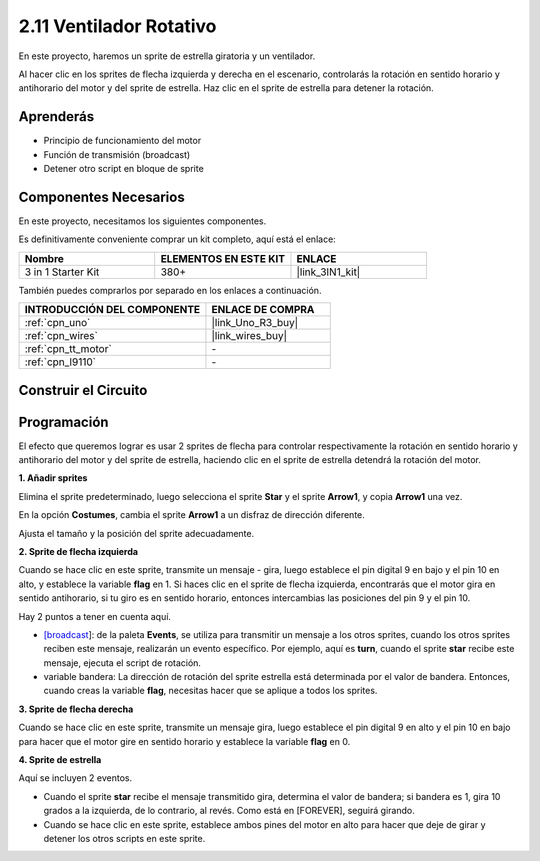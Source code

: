 .. _sh_rotating_fan:

2.11 Ventilador Rotativo
========================

En este proyecto, haremos un sprite de estrella giratoria y un ventilador.

Al hacer clic en los sprites de flecha izquierda y derecha en el escenario, controlarás la rotación en sentido horario y antihorario del motor y del sprite de estrella. Haz clic en el sprite de estrella para detener la rotación.

.. image:: img/13_fan.png

Aprenderás
---------------------

- Principio de funcionamiento del motor
- Función de transmisión (broadcast)
- Detener otro script en bloque de sprite

Componentes Necesarios
-------------------------

En este proyecto, necesitamos los siguientes componentes.

Es definitivamente conveniente comprar un kit completo, aquí está el enlace:

.. list-table::
    :widths: 20 20 20
    :header-rows: 1

    *   - Nombre	
        - ELEMENTOS EN ESTE KIT
        - ENLACE
    *   - 3 in 1 Starter Kit
        - 380+
        - |link_3IN1_kit|

También puedes comprarlos por separado en los enlaces a continuación.

.. list-table::
    :widths: 30 20
    :header-rows: 1

    *   - INTRODUCCIÓN DEL COMPONENTE
        - ENLACE DE COMPRA

    *   - :ref:`cpn_uno`
        - |link_Uno_R3_buy|
    *   - :ref:`cpn_wires`
        - |link_wires_buy|
    *   - :ref:`cpn_tt_motor`
        - \-
    *   - :ref:`cpn_l9110` 
        - \-

Construir el Circuito
-----------------------

.. image:: img/circuit/motor_circuit.png

Programación
------------------

El efecto que queremos lograr es usar 2 sprites de flecha para controlar respectivamente la rotación en sentido horario y antihorario del motor y del sprite de estrella, haciendo clic en el sprite de estrella detendrá la rotación del motor.

**1. Añadir sprites**

Elimina el sprite predeterminado, luego selecciona el sprite **Star** y el sprite **Arrow1**, y copia **Arrow1** una vez.

.. image:: img/13_star.png

En la opción **Costumes**, cambia el sprite **Arrow1** a un disfraz de dirección diferente.

.. image:: img/13_star1.png

Ajusta el tamaño y la posición del sprite adecuadamente.

.. image:: img/13_star2.png

**2. Sprite de flecha izquierda**

Cuando se hace clic en este sprite, transmite un mensaje - gira, luego establece el pin digital 9 en bajo y el pin 10 en alto, y establece la variable **flag** en 1. Si haces clic en el sprite de flecha izquierda, encontrarás que el motor gira en sentido antihorario, si tu giro es en sentido horario, entonces intercambias las posiciones del pin 9 y el pin 10.

Hay 2 puntos a tener en cuenta aquí.

* `[broadcast <https://en.scratch-wiki.info/wiki/Broadcast>`_]: de la paleta **Events**, se utiliza para transmitir un mensaje a los otros sprites, cuando los otros sprites reciben este mensaje, realizarán un evento específico. Por ejemplo, aquí es **turn**, cuando el sprite **star** recibe este mensaje, ejecuta el script de rotación.
* variable bandera: La dirección de rotación del sprite estrella está determinada por el valor de bandera. Entonces, cuando creas la variable **flag**, necesitas hacer que se aplique a todos los sprites.

.. image:: img/13_left.png

**3. Sprite de flecha derecha**

Cuando se hace clic en este sprite, transmite un mensaje gira, luego establece el pin digital 9 en alto y el pin 10 en bajo para hacer que el motor gire en sentido horario y establece la variable **flag** en 0.

.. image:: img/13_right.png

**4. Sprite de estrella**

Aquí se incluyen 2 eventos.

* Cuando el sprite **star** recibe el mensaje transmitido gira, determina el valor de bandera; si bandera es 1, gira 10 grados a la izquierda, de lo contrario, al revés. Como está en [FOREVER], seguirá girando.
* Cuando se hace clic en este sprite, establece ambos pines del motor en alto para hacer que deje de girar y detener los otros scripts en este sprite.

.. image:: img/13_broadcast.png
